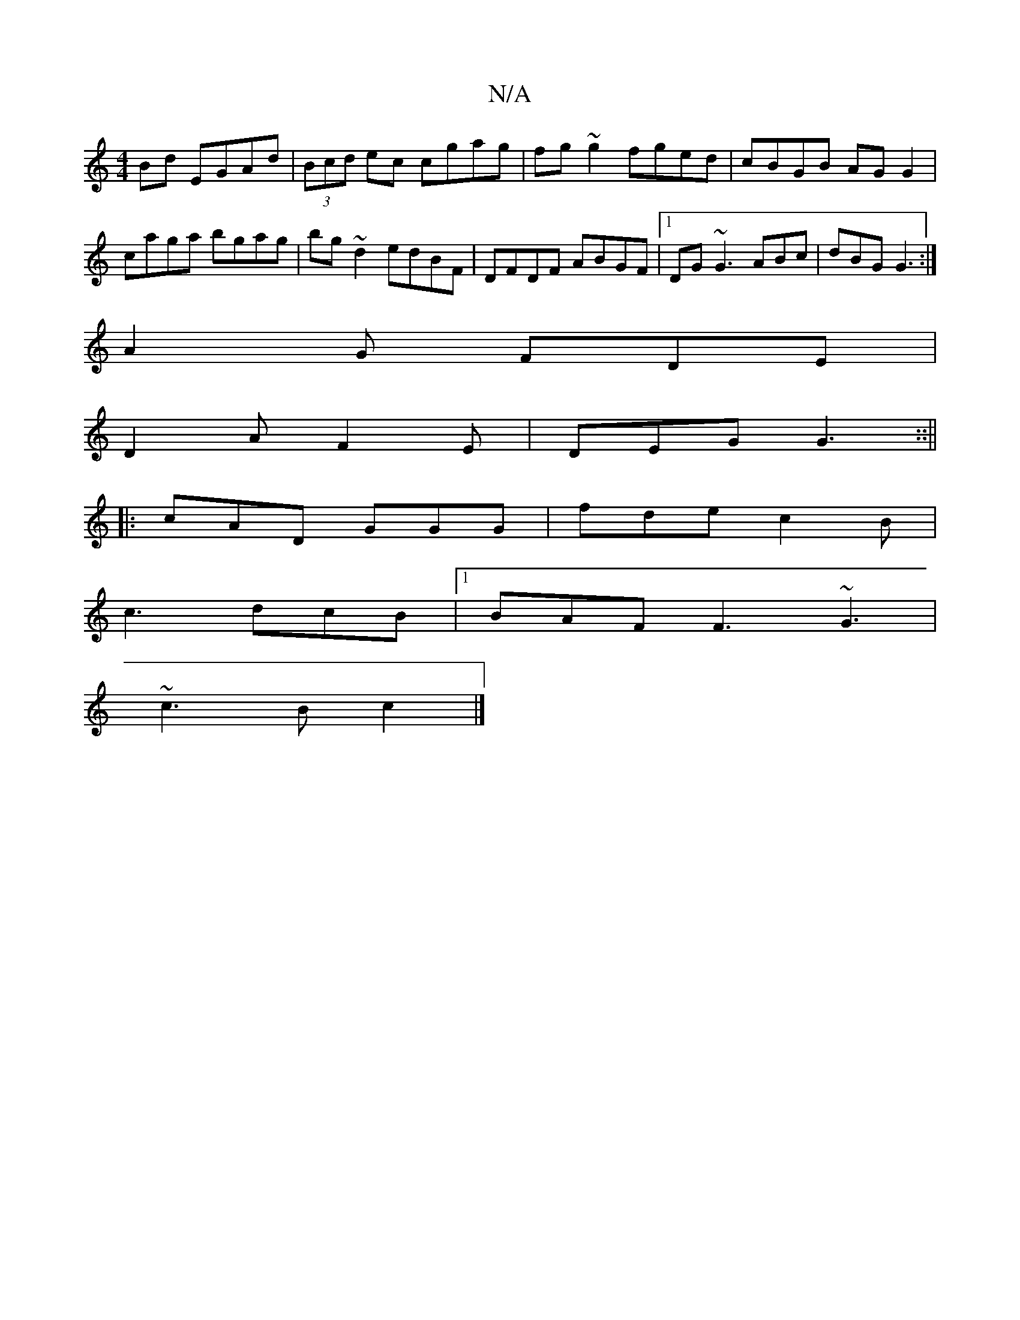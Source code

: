 X:1
T:N/A
M:4/4
R:N/A
K:Cmajor
Bd EGAd|(3Bcd ec cgag|fg~g2 fged|cBGB AG G2|caga bgag|bg~d2 edBF|DFDF ABGF |1 DG~G3 ABc|dBG G3:|
A2G FDE|
D2A F2E|DEG G3::||
|:cAD GGG|fde c2B|
c3 dcB|1 BAF F3 ~G3|
~c3B c2|]

|: BBdB GABd|egBA GDDG|1